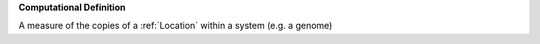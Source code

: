 **Computational Definition**

A measure of the copies of a :ref:`Location` within a system (e.g. a genome)
